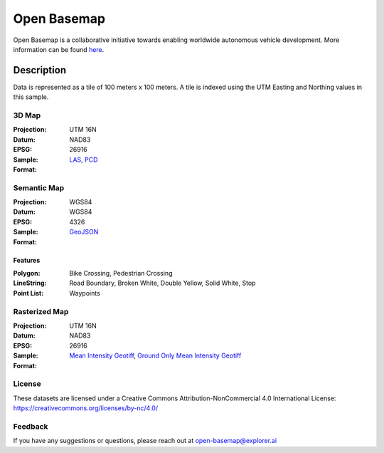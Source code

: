 ==============
Open Basemap
==============

Open Basemap is a collaborative initiative towards enabling worldwide autonomous vehicle development. More information can be found `here
<https://medium.com/@explorer.ai/open-basemap-dcd9797f3faa>`_.

------------
Description
------------

Data is represented as a tile of 100 meters x 100 meters. A tile is indexed using the UTM Easting and Northing values in this sample.


3D Map
-------
:Projection: UTM 16N
:Datum: NAD83
:EPSG: 26916

:Sample: |3dmap|

:Format: LAS_, PCD_
.. _LAS: ./sample-tile/740800_3737900/3D/tile.las
.. _PCD: ./sample-tile/740800_3737900/3D/tile.pcd

.. |3dmap| image:: assets/3d.jpg
            :alt: 3D map sample

Semantic Map
-------------
:Projection: WGS84
:Datum: WGS84
:EPSG: 4326

:Sample: |semanticmap|

:Format: GeoJSON_
.. _GeoJSON: ./sample-tile/740800_3737900/semantic/

.. |semanticmap| image:: assets/semantic.jpg
            :alt: Semantic map sample


Features
^^^^^^^^

:Polygon: Bike Crossing, Pedestrian Crossing

:LineString: Road Boundary, Broken White, Double Yellow, Solid White, Stop

:Point List: Waypoints


Rasterized Map
--------------
:Projection: UTM 16N
:Datum: NAD83
:EPSG: 26916

:Sample: |intensityraster|

:Format: `Mean Intensity Geotiff`_, `Ground Only Mean Intensity Geotiff`_
.. _Mean Intensity GeoTiff: ./sample-tile/740800_3737900/raster/mean_intensity.tif
.. _Ground Only Mean Intensity Geotiff: ./sample-tile/740800_3737900/raster/ground_mean_intensity.tif


.. |intensityraster| image:: assets/mean_intensity.jpg
            :alt: Mean Intensity Raster


License
-------
These datasets are licensed under a Creative Commons Attribution-NonCommercial 4.0 International License: https://creativecommons.org/licenses/by-nc/4.0/

Feedback
---------
If you have any suggestions or questions, please reach out at open-basemap@explorer.ai
